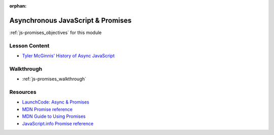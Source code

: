 .. 
  TODO:
  slides: replace with watching and discussing this video https://www.youtube.com/watch?v=gB-OmN1egV8
  walkthrough
    create Promise objects
    use then and catch
    use async/await
    chain promises

:orphan:

.. _js-promises_index:

==================================
Asynchronous JavaScript & Promises
==================================

:ref:`js-promises_objectives` for this module

Lesson Content
==============

- `Tyler McGinnis' History of Async JavaScript <https://www.youtube.com/watch?v=gB-OmN1egV8>`_

Walkthrough
===========

- :ref:`js-promises_walkthrough`

Resources
=========

- `LaunchCode: Async & Promises <https://education.launchcode.org/intro-to-professional-web-dev/chapters/fetch-json/asynchronous.html>`_
- `MDN Promise reference <https://developer.mozilla.org/en-US/docs/Web/JavaScript/Reference/Global_Objects/Promise>`_
- `MDN Guide to Using Promises <https://developer.mozilla.org/en-US/docs/Web/JavaScript/Guide/Using_promises>`_
- `JavaScript.info Promise reference <https://javascript.info/async>`_
